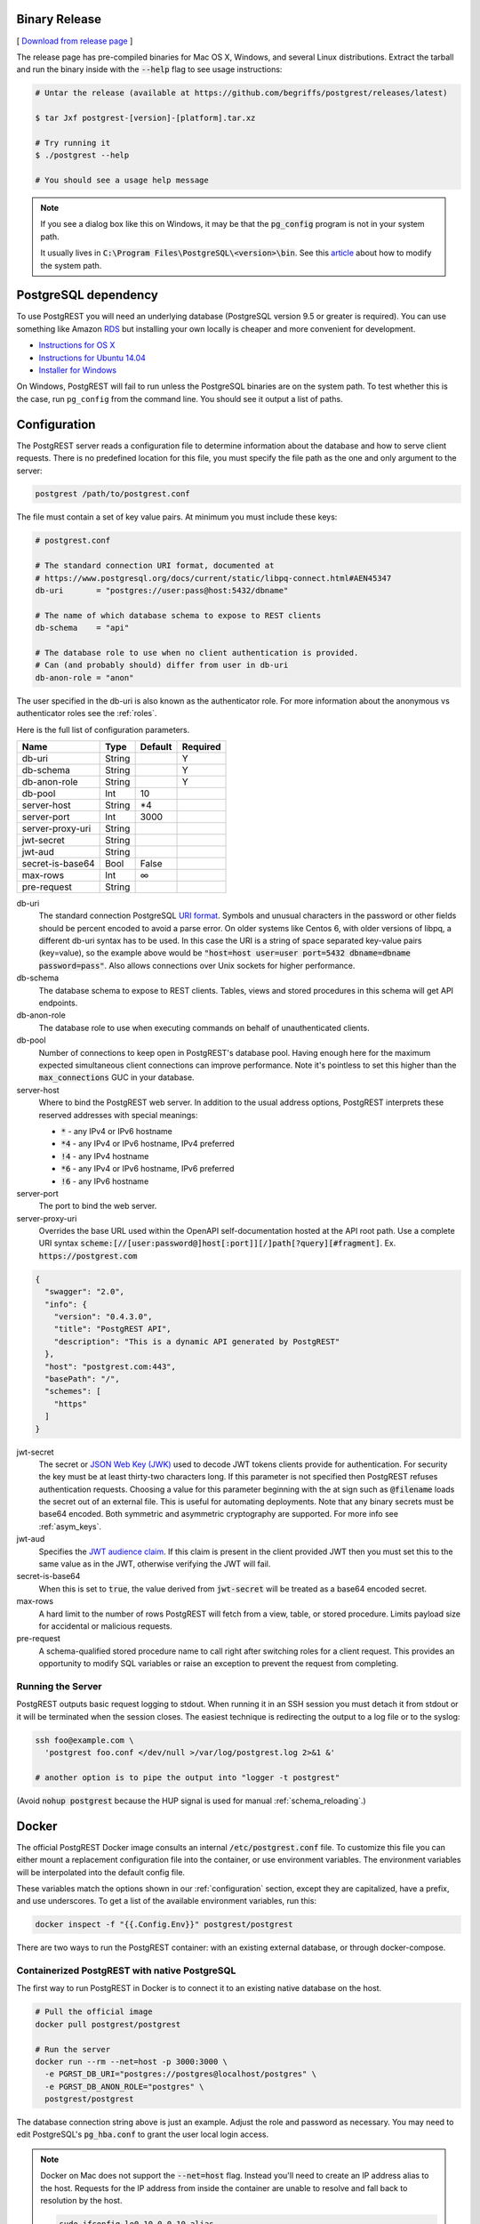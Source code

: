 Binary Release
==============

[ `Download from release page <https://github.com/begriffs/postgrest/releases/latest>`_ ]

The release page has pre-compiled binaries for Mac OS X, Windows, and several Linux distributions. Extract the tarball and run the binary inside with the :code:`--help` flag to see usage instructions:

.. code-block:: bash

  # Untar the release (available at https://github.com/begriffs/postgrest/releases/latest)

  $ tar Jxf postgrest-[version]-[platform].tar.xz

  # Try running it
  $ ./postgrest --help

  # You should see a usage help message

.. note::

  If you see a dialog box like this on Windows, it may be that the :code:`pg_config` program is not in your system path.

  .. image:: _static/win-err-dialog.png

  It usually lives in :code:`C:\Program Files\PostgreSQL\<version>\bin`. See this `article <https://www.howtogeek.com/118594/how-to-edit-your-system-path-for-easy-command-line-access/>`_ about how to modify the system path.


PostgreSQL dependency
=====================

To use PostgREST you will need an underlying database (PostgreSQL version 9.5 or greater is required). You can use something like Amazon `RDS <https://aws.amazon.com/rds/>`_ but installing your own locally is cheaper and more convenient for development.

* `Instructions for OS X <http://exponential.io/blog/2015/02/21/install-postgresql-on-mac-os-x-via-brew/>`_
* `Instructions for Ubuntu 14.04 <https://www.digitalocean.com/community/tutorials/how-to-install-and-use-postgresql-on-ubuntu-14-04>`_
* `Installer for Windows <http://www.enterprisedb.com/products-services-training/pgdownload#windows>`_

On Windows, PostgREST will fail to run unless the PostgreSQL binaries are on the system path. To test whether this is the case, run ``pg_config`` from the command line. You should see it output a list of paths.

.. _configuration:

Configuration
=============

The PostgREST server reads a configuration file to determine information about the database and how to serve client requests. There is no predefined location for this file, you must specify the file path as the one and only argument to the server:

.. code:: bash

  postgrest /path/to/postgrest.conf

The file must contain a set of key value pairs. At minimum you must include these keys:

.. code::

  # postgrest.conf

  # The standard connection URI format, documented at
  # https://www.postgresql.org/docs/current/static/libpq-connect.html#AEN45347
  db-uri       = "postgres://user:pass@host:5432/dbname"

  # The name of which database schema to expose to REST clients
  db-schema    = "api"

  # The database role to use when no client authentication is provided.
  # Can (and probably should) differ from user in db-uri
  db-anon-role = "anon"

The user specified in the db-uri is also known as the authenticator role. For more information about the anonymous vs authenticator roles see the :ref:`roles`.

Here is the full list of configuration parameters.

================  ======  =======  ========
Name              Type    Default  Required
================  ======  =======  ========
db-uri            String           Y
db-schema         String           Y
db-anon-role      String           Y
db-pool           Int     10
server-host       String  \*4
server-port       Int     3000
server-proxy-uri  String
jwt-secret        String
jwt-aud           String
secret-is-base64  Bool    False
max-rows          Int     ∞
pre-request       String
================  ======  =======  ========

db-uri
  The standard connection PostgreSQL `URI format <https://www.postgresql.org/docs/current/static/libpq-connect.html#AEN45347>`_. Symbols and unusual characters in the password or other fields should be percent encoded to avoid a parse error. On older systems like Centos 6, with older versions of libpq, a different db-uri syntax has to be used. In this case the URI is a string of space separated key-value pairs (key=value), so the example above would be :code:`"host=host user=user port=5432 dbname=dbname password=pass"`. Also allows connections over Unix sockets for higher performance.
db-schema
  The database schema to expose to REST clients. Tables, views and stored procedures in this schema will get API endpoints.
db-anon-role
  The database role to use when executing commands on behalf of unauthenticated clients.
db-pool
  Number of connections to keep open in PostgREST's database pool. Having enough here for the maximum expected simultaneous client connections can improve performance. Note it's pointless to set this higher than the :code:`max_connections` GUC in your database.
server-host
  Where to bind the PostgREST web server. In addition to the usual address options, PostgREST interprets these reserved addresses with special meanings:

  * :code:`*` - any IPv4 or IPv6 hostname
  * :code:`*4` - any IPv4 or IPv6 hostname, IPv4 preferred
  * :code:`!4` - any IPv4 hostname
  * :code:`*6` - any IPv4 or IPv6 hostname, IPv6 preferred
  * :code:`!6` - any IPv6 hostname

server-port
  The port to bind the web server.
server-proxy-uri
  Overrides the base URL used within the OpenAPI self-documentation hosted at the API root path. Use a complete URI syntax :code:`scheme:[//[user:password@]host[:port]][/]path[?query][#fragment]`. Ex. :code:`https://postgrest.com`

.. code:: json

  {
    "swagger": "2.0",
    "info": {
      "version": "0.4.3.0",
      "title": "PostgREST API",
      "description": "This is a dynamic API generated by PostgREST"
    },
    "host": "postgrest.com:443",
    "basePath": "/",
    "schemes": [
      "https"
    ]
  }

jwt-secret
  The secret or `JSON Web Key (JWK) <https://tools.ietf.org/html/rfc7517>`_ used to decode JWT tokens clients provide for authentication. For security the key must be at least thirty-two characters long. If this parameter is not specified then PostgREST refuses authentication requests. Choosing a value for this parameter beginning with the at sign such as :code:`@filename` loads the secret out of an external file. This is useful for automating deployments. Note that any binary secrets must be base64 encoded. Both symmetric and asymmetric cryptography are supported. For more info see :ref:`asym_keys`.
jwt-aud
  Specifies the `JWT audience claim <https://tools.ietf.org/html/rfc7519#section-4.1.3>`_. If this claim is present in the client provided JWT then you must set this to the same value as in the JWT, otherwise verifying the JWT will fail.
secret-is-base64
  When this is set to :code:`true`, the value derived from :code:`jwt-secret` will be treated as a base64 encoded secret.
max-rows
  A hard limit to the number of rows PostgREST will fetch from a view, table, or stored procedure. Limits payload size for accidental or malicious requests.
pre-request
  A schema-qualified stored procedure name to call right after switching roles for a client request. This provides an opportunity to modify SQL variables or raise an exception to prevent the request from completing.

Running the Server
------------------

PostgREST outputs basic request logging to stdout. When running it in an SSH session you must detach it from stdout or it will be terminated when the session closes. The easiest technique is redirecting the output to a log file or to the syslog:

.. code-block:: bash

  ssh foo@example.com \
    'postgrest foo.conf </dev/null >/var/log/postgrest.log 2>&1 &'

  # another option is to pipe the output into "logger -t postgrest"

(Avoid :code:`nohup postgrest` because the HUP signal is used for manual :ref:`schema_reloading`.)


Docker
======

The official PostgREST Docker image consults an internal :code:`/etc/postgrest.conf` file. To customize this file you can either mount a replacement configuration file into the container, or use environment variables. The environment variables will be interpolated into the default config file.

These variables match the options shown in our :ref:`configuration` section, except they are capitalized, have a prefix, and use underscores. To get a list of the available environment variables, run this:

.. code-block:: bash

  docker inspect -f "{{.Config.Env}}" postgrest/postgrest

There are two ways to run the PostgREST container: with an existing external database, or through docker-compose.

Containerized PostgREST with native PostgreSQL
----------------------------------------------

The first way to run PostgREST in Docker is to connect it to an existing native database on the host.

.. code-block:: bash

  # Pull the official image
  docker pull postgrest/postgrest

  # Run the server
  docker run --rm --net=host -p 3000:3000 \
    -e PGRST_DB_URI="postgres://postgres@localhost/postgres" \
    -e PGRST_DB_ANON_ROLE="postgres" \
    postgrest/postgrest

The database connection string above is just an example. Adjust the role and password as necessary. You may need to edit PostgreSQL's :code:`pg_hba.conf` to grant the user local login access.

.. note::

  Docker on Mac does not support the :code:`--net=host` flag. Instead you'll need to create an IP address alias to the host. Requests for the IP address from inside the container are unable to resolve and fall back to resolution by the host.

  .. code-block:: bash

    sudo ifconfig lo0 10.0.0.10 alias

  You should then use 10.0.0.10 as the host in your database connection string. Also remember to include the IP address in the :code:`listen_address` within postgresql.conf. For instance:

  .. code-block:: bash

    listen_addresses = 'localhost,10.0.0.10'

Containerized PostgREST *and* db with docker-compose
----------------------------------------------------

To avoid having to install the database at all, you can run both it and the server in containers and link them together with docker-compose. Use this configuration:

.. code-block:: yaml

  # docker-compose.yml

  version: '3'
  services:
    server:
      image: postgrest/postgrest
      ports:
        - "3000:3000"
      links:
        - db:db
      environment:
        PGRST_DB_URI: postgres://app_user:password@db:5432/app_db
        PGRST_DB_SCHEMA: public
        PGRST_DB_ANON_ROLE: app_user #In production this role should not be the same as the one used for the connection
      depends_on:
        - db
    db:
      image: postgres
      ports:
        - "5432:5432"
      environment:
        POSTGRES_DB: app_db
        POSTGRES_USER: app_user
        POSTGRES_PASSWORD: password

Go into the directory where you saved this file and run :code:`docker-compose up`. You will see the logs of both the database and PostgREST, and be able to access the latter on port 3000.

.. _build_source:

Build from Source
=================

.. note::

  We discourage building and using PostgREST on **Alpine Linux** because of a reported GHC memory leak on that platform.

When a pre-built binary does not exist for your system you can build the project from source. You'll also need to do this if you want to help with development. `Stack <https://github.com/commercialhaskell/stack>`_ makes it easy. It will install any necessary Haskell dependencies on your system.

* `Install Stack <http://docs.haskellstack.org/en/stable/README.html#how-to-install>`_ for your platform
* Install Library Dependencies

  =====================  =======================================
  Operating System       Dependencies
  =====================  =======================================
  Ubuntu/Debian          libpq-dev, libgmp-dev
  CentOS/Fedora/Red Hat  postgresql-devel, zlib-devel, gmp-devel
  BSD                    postgresql95-server
  OS X                   postgresql, gmp
  =====================  =======================================

* Build and install binary

  .. code-block:: bash

    git clone https://github.com/begriffs/postgrest.git
    cd postgrest

    # adjust local-bin-path to taste
    stack build --install-ghc --copy-bins --local-bin-path /usr/local/bin

.. note::

   If building fails and your system has less than 1GB of memory, try adding a swap file.

* Check that the server is installed: :code:`postgrest --help`.

PostgREST Test Suite
--------------------

Creating the Test Database
~~~~~~~~~~~~~~~~~~~~~~~~~~

To properly run postgrest tests one needs to create a database. To do so, use the test creation script :code:`create_test_database` in the :code:`test/` folder.

The script expects the following parameters:

.. code:: bash

  test/create_test_db connection_uri database_name [test_db_user] [test_db_user_password]

Use the `connection URI <https://www.postgresql.org/docs/current/static/libpq-connect.html#AEN45347>`_ to specify the user, password, host, and port. Do not provide the database in the connection URI. The PostgreSQL role you are using to connect must be capable of creating new databases.

The :code:`database_name` is the name of the database that :code:`stack test` will connect to. If the database of the same name already exists on the server, the script will first drop it and then re-create it.

Optionally, specify the database user :code:`stack test` will use. The user will be given necessary permissions to reset the database after every test run.

If the user is not specified, the script will generate the role name :code:`postgrest_test_` suffixed by the chosen database name, and will generate a random password for it.

Optionally, if specifying an existing user to be used for the test connection, one can specify the password the user has.

The script will return the db uri to use in the tests--this uri corresponds to the :code:`db-uri` parameter in the configuration file that one would use in production.

Generating the user and the password allows one to create the database and run the tests against any PostgreSQL server without any modifications to the server. (Such as allowing accounts without a password or setting up trust authentication, or requiring the server to be on the same localhost the tests are run from).

Running the Tests
~~~~~~~~~~~~~~~~~

To run the tests, one must supply the database uri in the environment variable :code:`POSTGREST_TEST_CONNECTION`.

Typically, one would create the database and run the test in the same command line, using the `postgres` superuser:

.. code:: bash

  POSTGREST_TEST_CONNECTION=$(test/create_test_db "postgres://postgres:pwd@database-host" test_db) stack test

For repeated runs on the same database, one should export the connection variable:

.. code:: bash

  export POSTGREST_TEST_CONNECTION=$(test/create_test_db "postgres://postgres:pwd@database-host" test_db)
  stack test
  stack test
  ...

If the environment variable is empty or not specified, then the test runner will default to connection uri

.. code:: bash

  postgres://postgrest_test@localhost/postgrest_test

This connection assumes the test server on the :code:`localhost:code:` with the user `postgrest_test` without the password and the database of the same name.

Destroying the Database
~~~~~~~~~~~~~~~~~~~~~~~

The test database will remain after the test, together with four new roles created on the PostgreSQL server. To permanently erase the created database and the roles, run the script :code:`test/delete_test_database`, using the same superuser role used for creating the database:

.. code:: bash

  test/destroy_test_db connection_uri database_name

Testing with Docker
~~~~~~~~~~~~~~~~~~~

The ability to connect to non-local PostgreSQL simplifies the test setup. One elegant way of testing is to use a disposable PostgreSQL in docker.

For example, if local development is on a mac with Docker for Mac installed:

.. code:: bash

  $ docker run --name db-scripting-test -e POSTGRES_PASSWORD=pwd -p 5434:5432 -d postgres
  $ POSTGREST_TEST_CONNECTION=$(test/create_test_db "postgres://postgres:pwd@localhost:5434" test_db) stack test

Additionally, if one creates a docker container to run stack test (this is necessary on Mac OS Sierra with GHC below 8.0.1, where :code:`stack test` fails), one can run PostgreSQL in a separate linked container, or use the locally installed PostgreSQL app.

Build the test container with :code:`test/Dockerfile.test`:

.. code:: bash

  $ docker build -t pgst-test - < test/Dockerfile.test
  $ mkdir .stack-work-docker ~/.stack-linux

The first run of the test container will take a long time while the dependencies get cached. Creating the :code:`~/.stack-linux` folder and mapping it as a volume into the container ensures that we can run the container in disposable mode and not worry about subsequent runs being slow. :code:`.stack-work-docker` is also mapped into the container and must be specified when using stack from Linux, not to interfere with the :code:`.stack-work` for local development. (On Sierra, :code:`stack build` works, while :code:`stack test` fails with GHC 8.0.1).

Linked containers:

.. code:: bash

  $ docker run --name pg -e POSTGRES_PASSWORD=pwd  -d postgres
  $ docker run --rm -it -v `pwd`:`pwd` -v ~/.stack-linux:/root/.stack --link pg:pg -w="`pwd`" -v `pwd`/.stack-work-docker:`pwd`/.stack-work pgst-test bash -c "POSTGREST_TEST_CONNECTION=$(test/create_test_db "postgres://postgres:pwd@pg" test_db) stack test"

Stack test in Docker for Mac, PostgreSQL app on mac:

.. code:: bash

  $ host_ip=$(ifconfig en0 | grep 'inet ' | cut -f 2 -d' ')
  $ export POSTGREST_TEST_CONNECTION=$(test/create_test_db "postgres://postgres@$HOST" test_db)
  $ docker run --rm -it -v `pwd`:`pwd` -v ~/.stack-linux:/root/.stack -v `pwd`/.stack-work-docker:`pwd`/.stack-work -e "HOST=$host_ip" -e "POSTGREST_TEST_CONNECTION=$POSTGREST_TEST_CONNECTION" -w="`pwd`" pgst-test bash -c "stack test"
  $ test/destroy_test_db "postgres://postgres@localhost" test_db
